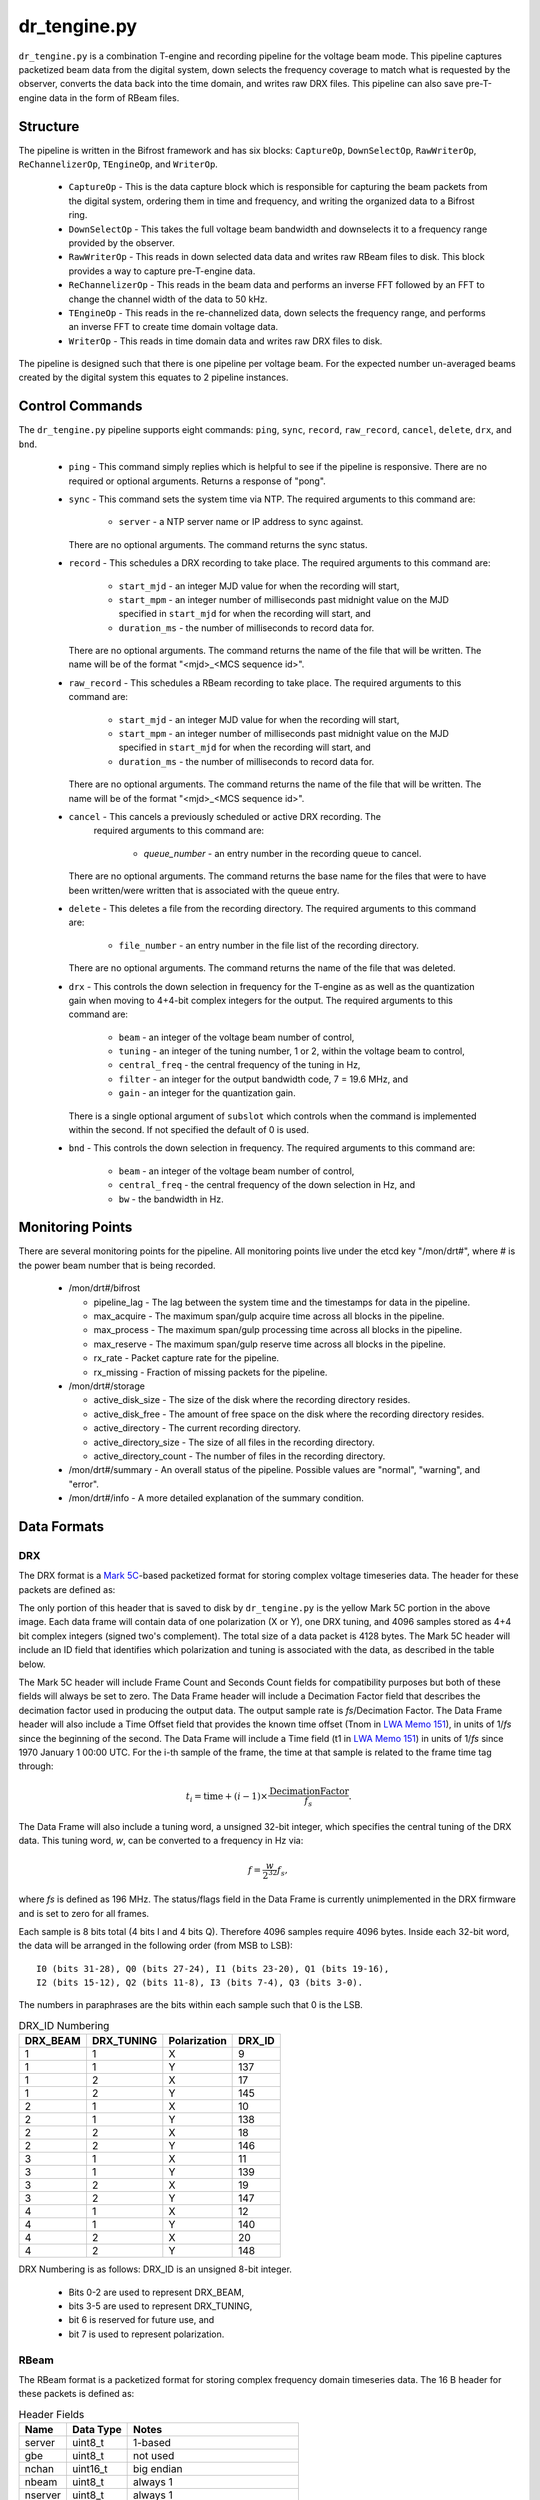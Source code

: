 dr_tengine.py
=============

``dr_tengine.py`` is a combination T-engine and recording pipeline for the voltage
beam mode.  This pipeline captures packetized beam data from the digital system,
down selects the frequency coverage to match what is requested by the observer,
converts the data back into the time domain, and writes raw DRX files.  This pipeline
can also save pre-T-engine data in the form of RBeam files.

Structure
---------

The pipeline is written in the Bifrost framework and has six blocks:  
``CaptureOp``, ``DownSelectOp``, ``RawWriterOp``, ``ReChannelizerOp``, ``TEngineOp``,
and ``WriterOp``.

 * ``CaptureOp`` - This is the data capture block which is responsible for capturing
   the beam packets from the digital system, ordering them in time and frequency,
   and writing the organized data to a Bifrost ring.
 * ``DownSelectOp`` - This takes the full voltage beam bandwidth and downselects it
   to a frequency range provided by the observer.
 * ``RawWriterOp`` - This reads in down selected data data and writes raw RBeam files
   to disk.  This block provides a way to capture pre-T-engine data.
 * ``ReChannelizerOp`` - This reads in the beam data and performs an inverse FFT
   followed by an FFT to change the channel width of the data to 50 kHz.
 * ``TEngineOp`` - This reads in the re-channelized data, down selects the frequency
   range, and performs an inverse FFT to create time domain voltage data.
 * ``WriterOp`` - This reads in time domain data and writes raw DRX files to disk.

The pipeline is designed such that there is one pipeline per voltage beam.  For the
expected number un-averaged beams created by the digital system this equates to 2
pipeline instances.

Control Commands
----------------

The ``dr_tengine.py`` pipeline supports eight commands: ``ping``, ``sync``, ``record``,
``raw_record``, ``cancel``, ``delete``, ``drx``, and ``bnd``.

  * ``ping`` - This command simply replies which is helpful to see if the pipeline
    is responsive.  There are no required or optional arguments.  Returns a response
    of "pong".
  * ``sync`` - This command sets the system time via NTP.  The required arguments to
    this command are:
  
     * ``server`` - a NTP server name or IP address to sync against.
   
    There are no optional arguments.  The command returns the sync status.
  * ``record`` - This schedules a DRX recording to take place.  The required arguments to
    this command are:
    
     * ``start_mjd`` - an integer MJD value for when the recording will start,
     * ``start_mpm`` - an integer number of milliseconds past midnight value on the
       MJD specified in ``start_mjd`` for when the recording will start, and
     * ``duration_ms`` - the number of milliseconds to record data for.
     
    There are no optional arguments.  The command returns the name of the file that
    will be written.  The name will be of the format "<mjd>_<MCS sequence id>".
  * ``raw_record`` - This schedules a RBeam recording to take place.  The required arguments to
    this command are:
    
     * ``start_mjd`` - an integer MJD value for when the recording will start,
     * ``start_mpm`` - an integer number of milliseconds past midnight value on the
       MJD specified in ``start_mjd`` for when the recording will start, and
     * ``duration_ms`` - the number of milliseconds to record data for.
     
    There are no optional arguments.  The command returns the name of the file that
    will be written.  The name will be of the format "<mjd>_<MCS sequence id>".
  * ``cancel`` - This cancels a previously scheduled or active DRX recording.  The
     required arguments to this command are:
     
      * `queue_number` - an entry number in the recording queue to cancel.
      
    There are no optional arguments.  The command returns the base name for the files
    that were to have been written/were written that is associated with the queue
    entry.
  * ``delete`` - This deletes a file from the recording directory.  The required
    arguments to this command are:
    
     * ``file_number`` - an entry number in the file list of the recording directory.
     
    There are no optional arguments.  The command returns the name of the file that
    was deleted.
  * ``drx`` - This controls the down selection in frequency for the T-engine as
    as well as the quantization gain when moving to 4+4-bit complex integers for
    the output.  The required arguments to
    this command are:
    
     * ``beam`` - an integer of the voltage beam number of control,
     * ``tuning`` - an integer of the tuning number, 1 or 2, within the voltage
       beam to control, 
     * ``central_freq`` - the central frequency of the tuning in Hz,
     * ``filter`` - an integer for the output bandwidth code, 7 = 19.6 MHz, and
     * ``gain`` - an integer for the quantization gain.
     
    There is a single optional argument of ``subslot`` which controls when the
    command is implemented within the second.  If not specified the default of 0
    is used.
  * ``bnd`` - This controls the down selection in frequency.  The required arguments to
    this command are:
    
     * ``beam`` - an integer of the voltage beam number of control,
     * ``central_freq`` - the central frequency of the down selection in Hz, and
     * ``bw`` - the bandwidth in Hz.
    
Monitoring Points
-----------------

There are several monitoring points for the pipeline.  All monitoring points live
under the etcd key "/mon/drt#", where # is the power beam number that is being
recorded.
  
  * /mon/drt#/bifrost
  
    * pipeline_lag - The lag between the system time and the
      timestamps for data in the pipeline.
    * max_acquire - The maximum span/gulp acquire time across
      all blocks in the pipeline.
    * max_process - The maximum span/gulp processing time
      across all blocks in the pipeline.
    * max_reserve - The maximum span/gulp reserve time across
      all blocks in the pipeline.
    * rx_rate - Packet capture rate for the pipeline.
    * rx_missing - Fraction of missing packets for the pipeline.
   
  * /mon/drt#/storage
 
    * active_disk_size - The size of the disk where the
      recording directory resides.
    * active_disk_free - The amount of free space on the disk
      where the recording directory resides.
    * active_directory - The current recording directory.
    * active_directory_size - The size of all files in the
      recording directory.
    * active_directory_count - The number of files in the
      recording directory.
  
  * /mon/drt#/summary - An overall status of the pipeline.  Possible values
    are "normal", "warning", and "error".
  * /mon/drt#/info - A more detailed explanation of the summary condition.
     


Data Formats
------------

DRX
^^^

The DRX format is a
`Mark 5C <http://www.haystack.mit.edu/tech/vlbi/mark5/mark5_memos/057.pdf>`_-based
packetized format for storing complex voltage timeseries data.  The header for
these packets are defined as:

.. image:: DRX.png
   :alt: DRX packet header

The only portion of this header that is saved to disk by ``dr_tengine.py`` is the
yellow Mark 5C portion in the above image.  Each data frame will contain data of
one polarization (X or Y), one DRX tuning, and 4096 samples stored as 4+4 bit
complex integers (signed two's complement).  The total size of a data packet is 4128
bytes.  The Mark 5C header will include an ID field that identifies which
polarization and tuning is associated with the data, as described in the table
below.

The Mark 5C header will include Frame Count and Seconds Count fields for
compatibility purposes but both of these fields will always be set to zero. The
Data Frame header will include a Decimation Factor field that describes the
decimation factor used in producing the output data. The output sample rate is
`fs`/Decimation Factor. The Data Frame header will also include a Time Offset field
that provides the known time offset (Tnom in
`LWA Memo 151 <https://leo.phys.unm.edu/~lwa/memos/memo/lwa0151.pdf>`_), in units of 1/`fs`
since the beginning of the second. The Data Frame will include a Time field (t1 in
`LWA Memo 151 <https://leo.phys.unm.edu/~lwa/memos/memo/lwa0151.pdf>`_) in units of
1/`fs` since 1970 January 1 00:00 UTC. For the i-th sample of the frame, the time
at that sample is related to the frame time tag through:

.. math::
  t_i = \mbox{time} + (i-1) \times \frac{\mbox{DecimationFactor}}{f_s}.
  
The Data Frame will also include a tuning word, a unsigned 32-bit integer, which
specifies the central tuning of the DRX data. This tuning word, `w`, can be
converted to a frequency in Hz via:

.. math::
  f = \frac{w}{2^{32}} f_s,

where `fs` is defined as 196 MHz. The status/flags field in the Data Frame is
currently unimplemented in the DRX firmware and is set to zero for all frames.

Each sample is 8 bits total (4 bits I and 4 bits Q). Therefore 4096 samples
require 4096 bytes. Inside each 32-bit word, the data will be arranged in the
following order (from MSB to LSB)::

    I0 (bits 31-28), Q0 (bits 27-24), I1 (bits 23-20), Q1 (bits 19-16), 
    I2 (bits 15-12), Q2 (bits 11-8), I3 (bits 7-4), Q3 (bits 3-0).

The numbers in paraphrases are the bits within each sample such that 0 is the LSB.

.. csv-table:: DRX_ID Numbering
  :header: DRX_BEAM,DRX_TUNING,Polarization, DRX_ID
  
  1, 1, X, 9
  1, 1, Y, 137
  1, 2, X, 17
  1, 2, Y, 145
  2, 1, X, 10
  2, 1, Y, 138
  2, 2, X, 18
  2, 2, Y, 146
  3, 1, X, 11
  3, 1, Y, 139
  3, 2, X, 19
  3, 2, Y, 147
  4, 1, X, 12
  4, 1, Y, 140
  4, 2, X, 20
  4, 2, Y, 148

DRX Numbering is as follows:  DRX_ID is an unsigned 8-bit integer.

 * Bits 0-2 are used to represent DRX_BEAM,
 * bits 3-5 are used to represent DRX_TUNING,
 * bit 6 is reserved for future use, and
 * bit 7 is used to represent polarization.

RBeam
^^^^^

The RBeam format is a packetized format for storing complex frequency domain
timeseries data.  The 16 B header for these packets is defined as:

.. csv-table:: Header Fields
  :header: Name, Data Type, Notes
  
  server,  uint8_t,  1-based
  gbe,     uint8_t,  not used
  nchan,   uint16_t, big endian
  nbeam,   uint8_t,  always 1
  nserver, uint8_t,  always 1
  chan0,   uint16_t, big endian; first channel in packet
  seq,     uint64_t, big endian; 1-based

Following this header is a data section composed of little endian packed
single precision floating point values, one for each beam, channel, and
both polarizations contained in the frame.  This is a 3D data structure with
axes beam x channel x polarization (X and Y).

Sequence numbers can be converted to UNIX time stamps, `t` via:

.. math::
  t = seq \times \frac{8192}{196e6}.

